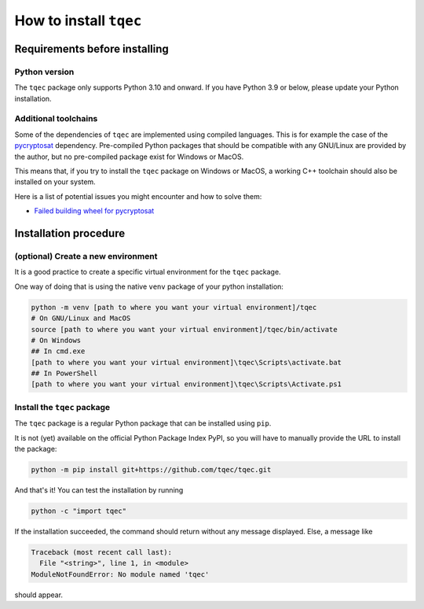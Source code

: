 How to install ``tqec``
=======================

Requirements before installing
------------------------------

Python version
~~~~~~~~~~~~~~

The ``tqec`` package only supports Python 3.10 and onward. If you have Python 3.9 or below,
please update your Python installation.

Additional toolchains
~~~~~~~~~~~~~~~~~~~~~

Some of the dependencies of ``tqec`` are implemented using compiled languages. This is for
example the case of the `pycryptosat <https://pypi.org/project/pycryptosat/>`_ dependency.
Pre-compiled Python packages that should be compatible with any GNU/Linux are provided
by the author, but no pre-compiled package exist for Windows or MacOS.

This means that, if you try to install the ``tqec`` package on Windows or MacOS, a working
C++ toolchain should also be installed on your system.

Here is a list of potential issues you might encounter and how to solve them:

- `Failed building wheel for pycryptosat <https://github.com/tqec/tqec/issues/311>`_

Installation procedure
----------------------

(optional) Create a new environment
~~~~~~~~~~~~~~~~~~~~~~~~~~~~~~~~~~~

It is a good practice to create a specific virtual environment for the ``tqec`` package.

One way of doing that is using the native ``venv`` package of your python installation:

.. code-block:: bash

    python -m venv [path to where you want your virtual environment]/tqec
    # On GNU/Linux and MacOS
    source [path to where you want your virtual environment]/tqec/bin/activate
    # On Windows
    ## In cmd.exe
    [path to where you want your virtual environment]\tqec\Scripts\activate.bat
    ## In PowerShell
    [path to where you want your virtual environment]\tqec\Scripts\Activate.ps1

Install the ``tqec`` package
~~~~~~~~~~~~~~~~~~~~~~~~~~~~

The ``tqec`` package is a regular Python package that can be installed using ``pip``.

It is not (yet) available on the official Python Package Index PyPI, so you will have
to manually provide the URL to install the package:

.. code-block:: bash

    python -m pip install git+https://github.com/tqec/tqec.git

And that's it! You can test the installation by running

.. code-block:: bash

    python -c "import tqec"

If the installation succeeded, the command should return without any message displayed.
Else, a message like

.. code-block::

    Traceback (most recent call last):
      File "<string>", line 1, in <module>
    ModuleNotFoundError: No module named 'tqec'

should appear.
